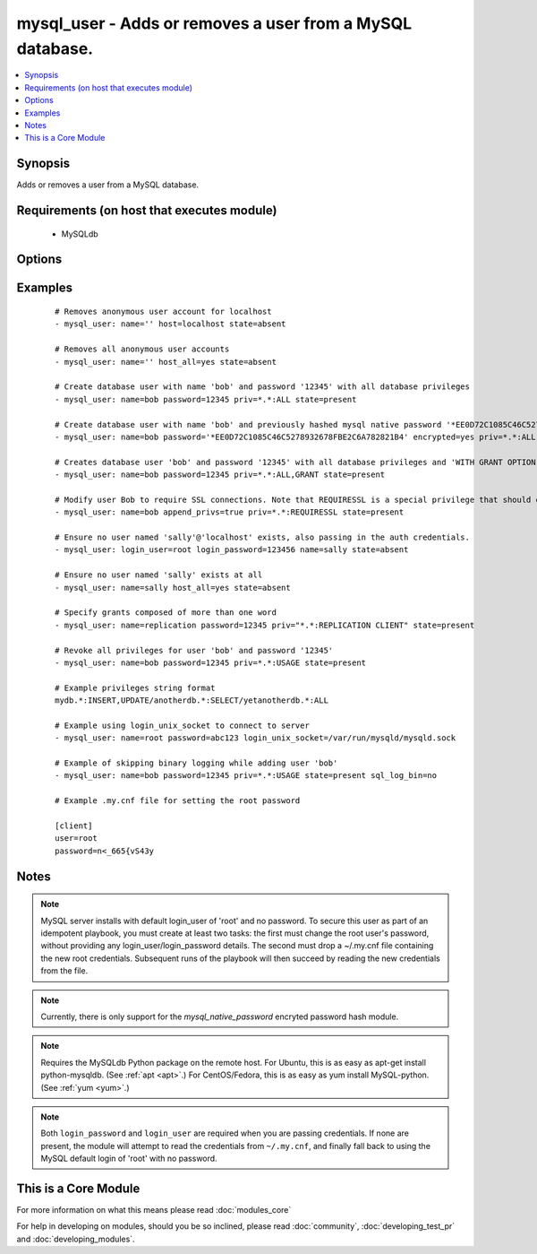 .. _mysql_user:


mysql_user - Adds or removes a user from a MySQL database.
++++++++++++++++++++++++++++++++++++++++++++++++++++++++++



.. contents::
   :local:
   :depth: 1


Synopsis
--------

Adds or removes a user from a MySQL database.


Requirements (on host that executes module)
-------------------------------------------

  * MySQLdb


Options
-------

.. raw:: html

    <table border=1 cellpadding=4>
    <tr>
    <th class="head">parameter</th>
    <th class="head">required</th>
    <th class="head">default</th>
    <th class="head">choices</th>
    <th class="head">comments</th>
    </tr>
            <tr>
    <td>append_privs<br/><div style="font-size: small;"> (added in 1.4)</div></td>
    <td>no</td>
    <td>no</td>
        <td><ul><li>yes</li><li>no</li></ul></td>
        <td><div>Append the privileges defined by priv to the existing ones for this user instead of overwriting existing ones.</div></td></tr>
            <tr>
    <td>check_implicit_admin<br/><div style="font-size: small;"> (added in 1.3)</div></td>
    <td>no</td>
    <td>no</td>
        <td><ul><li>yes</li><li>no</li></ul></td>
        <td><div>Check if mysql allows login as root/nopassword before trying supplied credentials.</div></td></tr>
            <tr>
    <td>config_file<br/><div style="font-size: small;"> (added in 2.0)</div></td>
    <td>no</td>
    <td>~/.my.cnf</td>
        <td><ul></ul></td>
        <td><div>Specify a config file from which user and password are to be read</div></td></tr>
            <tr>
    <td>connect_timeout<br/><div style="font-size: small;"> (added in 2.1)</div></td>
    <td>no</td>
    <td>30</td>
        <td><ul></ul></td>
        <td><div>The connection timeout when connecting to the MySQL server.</div></td></tr>
            <tr>
    <td>encrypted<br/><div style="font-size: small;"> (added in 2.0)</div></td>
    <td>no</td>
    <td>no</td>
        <td><ul><li>yes</li><li>no</li></ul></td>
        <td><div>Indicate that the 'password' field is a `mysql_native_password` hash</div></td></tr>
            <tr>
    <td>host<br/><div style="font-size: small;"></div></td>
    <td>no</td>
    <td>localhost</td>
        <td><ul></ul></td>
        <td><div>the 'host' part of the MySQL username</div></td></tr>
            <tr>
    <td>host_all<br/><div style="font-size: small;"> (added in 2.1)</div></td>
    <td>no</td>
    <td>no</td>
        <td><ul><li>yes</li><li>no</li></ul></td>
        <td><div>override the host option, making ansible apply changes to all hostnames for a given user.  This option cannot be used when creating users</div></td></tr>
            <tr>
    <td>login_host<br/><div style="font-size: small;"></div></td>
    <td>no</td>
    <td>localhost</td>
        <td><ul></ul></td>
        <td><div>Host running the database</div></td></tr>
            <tr>
    <td>login_password<br/><div style="font-size: small;"></div></td>
    <td>no</td>
    <td></td>
        <td><ul></ul></td>
        <td><div>The password used to authenticate with</div></td></tr>
            <tr>
    <td>login_port<br/><div style="font-size: small;"></div></td>
    <td>no</td>
    <td>3306</td>
        <td><ul></ul></td>
        <td><div>Port of the MySQL server. Requires login_host be defined as other then localhost if login_port is used</div></td></tr>
            <tr>
    <td>login_unix_socket<br/><div style="font-size: small;"></div></td>
    <td>no</td>
    <td></td>
        <td><ul></ul></td>
        <td><div>The path to a Unix domain socket for local connections</div></td></tr>
            <tr>
    <td>login_user<br/><div style="font-size: small;"></div></td>
    <td>no</td>
    <td></td>
        <td><ul></ul></td>
        <td><div>The username used to authenticate with</div></td></tr>
            <tr>
    <td>name<br/><div style="font-size: small;"></div></td>
    <td>yes</td>
    <td></td>
        <td><ul></ul></td>
        <td><div>name of the user (role) to add or remove</div></td></tr>
            <tr>
    <td>password<br/><div style="font-size: small;"></div></td>
    <td>no</td>
    <td></td>
        <td><ul></ul></td>
        <td><div>set the user's password.</div></td></tr>
            <tr>
    <td>priv<br/><div style="font-size: small;"></div></td>
    <td>no</td>
    <td></td>
        <td><ul></ul></td>
        <td><div>MySQL privileges string in the format: <code>db.table:priv1,priv2</code></div></td></tr>
            <tr>
    <td>sql_log_bin<br/><div style="font-size: small;"> (added in 2.1)</div></td>
    <td>no</td>
    <td>yes</td>
        <td><ul><li>yes</li><li>no</li></ul></td>
        <td><div>Whether binary logging should be enabled or disabled for the connection.</div></td></tr>
            <tr>
    <td>ssl_ca<br/><div style="font-size: small;"> (added in 2.0)</div></td>
    <td>no</td>
    <td></td>
        <td><ul></ul></td>
        <td><div>The path to a Certificate Authority (CA) certificate. This option, if used, must specify the same certificate as used by the server.</div></td></tr>
            <tr>
    <td>ssl_cert<br/><div style="font-size: small;"> (added in 2.0)</div></td>
    <td>no</td>
    <td></td>
        <td><ul></ul></td>
        <td><div>The path to a client public key certificate.</div></td></tr>
            <tr>
    <td>ssl_key<br/><div style="font-size: small;"> (added in 2.0)</div></td>
    <td>no</td>
    <td></td>
        <td><ul></ul></td>
        <td><div>The path to the client private key.</div></td></tr>
            <tr>
    <td>state<br/><div style="font-size: small;"></div></td>
    <td>no</td>
    <td>present</td>
        <td><ul><li>present</li><li>absent</li></ul></td>
        <td><div>Whether the user should exist.  When <code>absent</code>, removes the user.</div></td></tr>
            <tr>
    <td>update_password<br/><div style="font-size: small;"> (added in 2.0)</div></td>
    <td>no</td>
    <td>always</td>
        <td><ul><li>always</li><li>on_create</li></ul></td>
        <td><div><code>always</code> will update passwords if they differ.  <code>on_create</code> will only set the password for newly created users.</div></td></tr>
        </table>
    </br>



Examples
--------

 ::

    # Removes anonymous user account for localhost
    - mysql_user: name='' host=localhost state=absent
    
    # Removes all anonymous user accounts
    - mysql_user: name='' host_all=yes state=absent
    
    # Create database user with name 'bob' and password '12345' with all database privileges
    - mysql_user: name=bob password=12345 priv=*.*:ALL state=present
    
    # Create database user with name 'bob' and previously hashed mysql native password '*EE0D72C1085C46C5278932678FBE2C6A782821B4' with all database privileges
    - mysql_user: name=bob password='*EE0D72C1085C46C5278932678FBE2C6A782821B4' encrypted=yes priv=*.*:ALL state=present
    
    # Creates database user 'bob' and password '12345' with all database privileges and 'WITH GRANT OPTION'
    - mysql_user: name=bob password=12345 priv=*.*:ALL,GRANT state=present
    
    # Modify user Bob to require SSL connections. Note that REQUIRESSL is a special privilege that should only apply to *.* by itself.
    - mysql_user: name=bob append_privs=true priv=*.*:REQUIRESSL state=present
    
    # Ensure no user named 'sally'@'localhost' exists, also passing in the auth credentials.
    - mysql_user: login_user=root login_password=123456 name=sally state=absent
    
    # Ensure no user named 'sally' exists at all
    - mysql_user: name=sally host_all=yes state=absent
    
    # Specify grants composed of more than one word
    - mysql_user: name=replication password=12345 priv="*.*:REPLICATION CLIENT" state=present
    
    # Revoke all privileges for user 'bob' and password '12345'
    - mysql_user: name=bob password=12345 priv=*.*:USAGE state=present
    
    # Example privileges string format
    mydb.*:INSERT,UPDATE/anotherdb.*:SELECT/yetanotherdb.*:ALL
    
    # Example using login_unix_socket to connect to server
    - mysql_user: name=root password=abc123 login_unix_socket=/var/run/mysqld/mysqld.sock
    
    # Example of skipping binary logging while adding user 'bob'
    - mysql_user: name=bob password=12345 priv=*.*:USAGE state=present sql_log_bin=no
    
    # Example .my.cnf file for setting the root password
    
    [client]
    user=root
    password=n<_665{vS43y


Notes
-----

.. note:: MySQL server installs with default login_user of 'root' and no password. To secure this user as part of an idempotent playbook, you must create at least two tasks: the first must change the root user's password, without providing any login_user/login_password details. The second must drop a ~/.my.cnf file containing the new root credentials. Subsequent runs of the playbook will then succeed by reading the new credentials from the file.
.. note:: Currently, there is only support for the `mysql_native_password` encryted password hash module.
.. note:: Requires the MySQLdb Python package on the remote host. For Ubuntu, this is as easy as apt-get install python-mysqldb. (See :ref:`apt <apt>`.) For CentOS/Fedora, this is as easy as yum install MySQL-python. (See :ref:`yum <yum>`.)
.. note:: Both ``login_password`` and ``login_user`` are required when you are passing credentials. If none are present, the module will attempt to read the credentials from ``~/.my.cnf``, and finally fall back to using the MySQL default login of 'root' with no password.


    
This is a Core Module
---------------------

For more information on what this means please read :doc:`modules_core`

    
For help in developing on modules, should you be so inclined, please read :doc:`community`, :doc:`developing_test_pr` and :doc:`developing_modules`.

